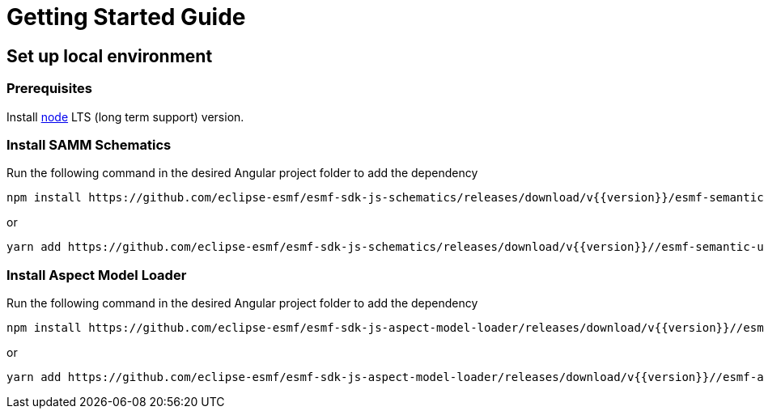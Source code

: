 ////
Copyright (c) 2023 Robert Bosch Manufacturing Solutions GmbH

See the AUTHORS file(s) distributed with this work for additional information regarding authorship.

This Source Code Form is subject to the terms of the Mozilla Public License, v. 2.0.
If a copy of the MPL was not distributed with this file, You can obtain one at https://mozilla.org/MPL/2.0/
SPDX-License-Identifier: MPL-2.0
////

= Getting Started Guide

== Set up local environment

=== Prerequisites

Install https://nodejs.org/en/download/[node] LTS (long term support) version.

=== Install SAMM Schematics

Run the following command in the desired Angular project folder to add the dependency

[source]
npm install https://github.com/eclipse-esmf/esmf-sdk-js-schematics/releases/download/v{{version}}/esmf-semantic-ui-schematics-{{version}}/.tgz --save-dev

or

[source]
yarn add https://github.com/eclipse-esmf/esmf-sdk-js-schematics/releases/download/v{{version}}//esmf-semantic-ui-schematics-{{version}}/.tgz --dev

=== Install Aspect Model Loader

Run the following command in the desired Angular project folder to add the dependency

[source]
npm install https://github.com/eclipse-esmf/esmf-sdk-js-aspect-model-loader/releases/download/v{{version}}//esmf-aspect-model-loader-{{version}}/.tgz --save-dev

or

[source]
yarn add https://github.com/eclipse-esmf/esmf-sdk-js-aspect-model-loader/releases/download/v{{version}}//esmf-aspect-model-loader-{{version}}/.tgz --dev

